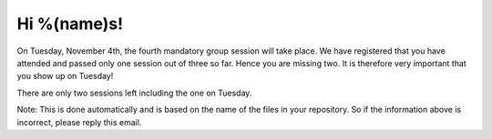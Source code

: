 Hi %(name)s!
~~~~~~~~~~~~~~~~~~~~~~~~~~~~~~~~~

On Tuesday, November 4th, the fourth mandatory group session will take place. We have 
registered that you have attended and passed only one session out of three so far. Hence 
you are missing two. It is therefore very important that you show up on Tuesday!

There are only two sessions left including the one on Tuesday.

Note: This is done automatically and is based on the name of the files in your
repository. So if the information above is incorrect, please reply this
email.
